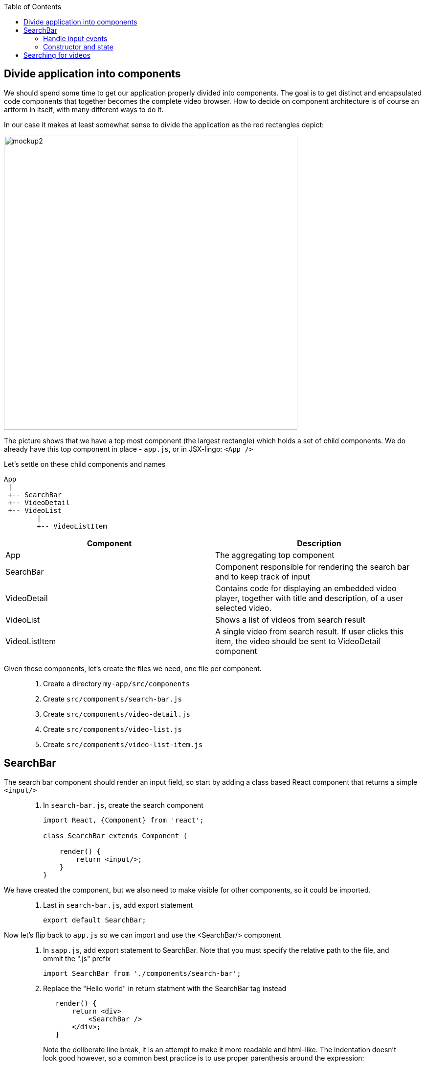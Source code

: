 :toc:
:imagesdir: images

ifdef::env-github[]
:tip-caption: :bulb:
:note-caption: :information_source:
:important-caption: :heavy_exclamation_mark:
:caution-caption: :fire:
:warning-caption: :warning:
endif::[]

== Divide application into components

We should spend some time to get our application properly divided into components. The goal is to get distinct and encapsulated code components that together becomes the complete video browser. How to decide on component architecture is of course an artform in itself, with many different ways to do it.

In our case it makes at least somewhat sense to divide the application as the red rectangles depict:

image::video-app-mockup-divided-to-components.png[mockup2,600]

The picture shows that we have a top most component (the largest rectangle) which holds a set of child components. We do already have this top component in place - `app.js`, or in JSX-lingo: `<App />`

Let's settle on these child components and names

[ditaa]
....
App
 |
 +-- SearchBar
 +-- VideoDetail
 +-- VideoList
        |
        +-- VideoListItem
....

[cols=2*,options=header]
|===
|Component
|Description

|App
|The aggregating top component

|SearchBar
|Component responsible for rendering the search bar and to keep track of input

|VideoDetail
|Contains code for displaying an embedded video player, together with title and description, of a user selected video.

|VideoList
|Shows a list of videos from search result

|VideoListItem
|A single video from search result. If user clicks this item, the video should be sent to VideoDetail component

|===

Given these components, let's create the files we need, one file per component.

[quote]
____
. Create a directory `my-app/src/components`
. Create `src/components/search-bar.js`
. Create `src/components/video-detail.js`
. Create `src/components/video-list.js`
. Create `src/components/video-list-item.js`
____

== SearchBar

The search bar component should render an input field, so start by adding a class based React component that returns a simple `<input/>`

[quote]
____
. In `search-bar.js`, create the search component
+
[source,javascript]
----
import React, {Component} from 'react';

class SearchBar extends Component {

    render() {
        return <input/>;
    }
}
----
____

We have created the component, but we also need to make visible for other components, so it could be imported.

[quote]
____
. Last in `search-bar.js`, add export statement
+
[source,javascript]
----
export default SearchBar;
----
____

Now let's flip back to `app.js` so we can import and use the <SearchBar/> component

[quote]
____
. In `sapp.js`, add export statement to SearchBar. Note that you must specify the relative path to the file, and ommit the ".js" prefix
+
[source,javascript]
----
import SearchBar from './components/search-bar';
----
+
. Replace the "Hello world" in return statment with the SearchBar tag instead
+
[source,javascript]
----
   render() {
       return <div>
           <SearchBar />
       </div>;
   }
----
+
Note the deliberate line break, it is an attempt to make it more readable and html-like. The indentation doesn't look good however, so a common best practice is to use proper parenthesis around the expression:
+
[source,javascript]
----
   render() {
       return (
           <div>
               <SearchBar/>
           </div>
       );
   }
----
____

Save the file and take look in the browser. What do you see?

=== Handle input events

You should now see a simple, unadorned, search bar in top left corner of the browser. Even though it is possible to enter text in the input, nothing more actually happens. We want to capture the content entered to use it as a search term.

To do this we should write a event handler function and pass it to the <input> onChange event.

[quote]
____
. In `search-bar.js`, add event handler function that logs search bar content to console on every key stroke
+
[source,javascript]
----
import React, {Component} from 'react';

class SearchBar extends Component {

    handleInputChange(event) {
        console.log(event.target.value);
    }

    render() {
        return <input/>;
    }
}

export default SearchBar;
----
+
. Pass event handler to element we want to monitor, more specifically it's `onChange` event
+
[source,javascript]
----
import React, {Component} from 'react';

class SearchBar extends Component {

    handleInputChange(event) {
        console.log(event.target.value);
    }

    render() {
        return <input onChange={this.handleInputChange}/>;
    }
}

export default SearchBar;
----
[NOTE]
Any input you make to search bar should now turn up in the console log

It is also possible to use the _condensed arrow function_ instead, this allows us to inline the function directly in the onChange event:

[source,javascript]
----
import React, {Component} from 'react';

class SearchBar extends Component {
    render() {
        return <input onChange={event => console.log(event.target.value)} />;
    }
}

export default SearchBar;
----
____

=== Constructor and state

To be able to keep track of the current state of the user input, we need to initialize the SearchBar component's `state object`. This is done in the `constructor` method of the class.

[quote]
____
. In `search-bar.js`, add a method named `constructor` where `this.state` is initialized holding an object with the current search term
+
[source,javascript]
----
class SearchBar extends Component {

    constructor(props) {
        super(props);

        this.state = {searchTerm: ''};
    }
    
    ...
    
}
----
____

Now we want to capture any changes to the input field's value into the property `searchTerm` of the state object. This will be done by changing the `onChange` attribute of the input element to call `this.setState()` instead of `console.log()`.

[quote]
____
. Change the onChange attribute
+
[source,javascript]
----
render() {
	return <input onChange={event => this.setState({searchTerm: event.target.value})} />;
}
----
+
. As a fun thing, print out `this.state.searchTerm` to the page just to see it change:
+
[source,javascript]
----
render() {
    return (
        <div>
            <input onChange={event => this.setState({searchTerm: event.target.value})} />
            <p>Value of the input: {this.state.searchTerm}</p>
        </div>
    );
}
----
+
[NOTE]
This highlights a key concept in React: _Whenever a component's state change, the component (and it's children) immediately re-renders_
+
. Revert back by removing the value output, but keep the div tags for later
+
[source,javascript]
----
render() {
    return (
        <div>
            <input onChange={event => this.setState({searchTerm: event.target.value})} />
        </div>
    );
}
----
____

* TODO: Add a section about constructor, state and setState() here

React has the concept of _Controlled component_, which an html form element that has it's value set by React state, and this value only ever changes when the state changes. This makes the React state be the “single source of truth”.

[quote]
____
. Make the search bar `<input/>` element a controlled component
+
[source,javascript]
----
render() {
    return (
        <div>
            <input
                value={this.state.searchTerm}
                onChange={event => this.setState({searchTerm: event.target.value})} />
        </div>
    );
}
----
+
When user enters text the `onChange` handler is called, triggering React to rerender. When rendering is complete, the `value` is set to `this.state.searchTerm`. This allows us to read the `value` of the input more easily since we can read `this.state.searchTerm` whenever we want and be sure that it will always have the latest input from user.
+
link:https://reactjs.org/docs/forms.html#controlled-components[React doc about Controlled components]
____

== Searching for videos

Now we are ready to do some serious YouTube video searches. But before going bonkers on that, we need to quickly set up some things.

[IMPORTANT]
If you haven't already done so, generate an Youtube API key as described in
<<prerequisites.adoc#generate-a-youtube-api-key,Prerequisites: Generate a youtube API key>>

[quote]
____
. Take your generated API key and add it to a constant in `app.js`
+
[source,javascript]
----
const API_KEY = "<the-key>";
----
+
. Install the google npm package that will helps us do searches
+
[source,bash]
----
# Make sure to execute from directory "my-app"
npm install --save youtube-api-search
----
+
This will install the package so we can import needed components to use for searching.
____

Now we are ready to go bonkers.

Central in React is the concept of downwards dataflow, which says _"Any state is always owned by some specific component, and any data or UI derived from that state can only affect components “below” them in the tree"_. 

[TIP]
link:https://reactjs.org/docs/state-and-lifecycle.html#the-data-flows-down[React doc about Data flows down]

This implies that the most parent component in an application should be responsible for fetching data.

In our case `app.js` is the top most component so we will let it handle the data fetching.

[quote]
____
. In `app.js`, add import to youtube searh utilities
+
[source,javascript]
----
import YTSearch from 'youtube-api-search';
----
. Just to demonstrate how `YTSearch` function works, let us do a quick and dirty call just to see what it does. Add a call to `YTSearch` as follows:
+
[source,javascript]
----
const API_KEY = "<the-key>";

YTSearch({key: API_KEY, term: 'acorntechnology'}, (data) => {
    console.log(data);
});

class App extends React.Component {
  ...
}
----
+
Now take a look in the developer's tool Console log. There you should see the search result, a list of videos looking something like this:
+
image:YTSearch-acorn-result.png[]
____

We want to update the the list of videos whenever the user searches for them, which sounds like a great use for state. When the user searches, we want to set that search result on state.
